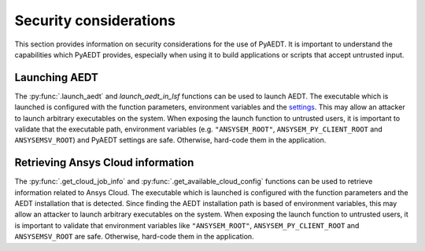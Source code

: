 Security considerations
=======================

This section provides information on security considerations for the use
of PyAEDT. It is important to understand the capabilities which PyAEDT
provides, especially when using it to build applications or scripts that
accept untrusted input.

.. _security_launch_aedt:

Launching AEDT
--------------

The :py:func:`.launch_aedt` and `launch_aedt_in_lsf` functions can be used to
launch AEDT. The executable which is launched is configured with the function
parameters, environment variables and the
`settings <https://aedt.docs.pyansys.com/version/stable/User_guide/settings.html>`_.
This may allow an attacker to launch arbitrary executables on the system. When
exposing the launch function to untrusted users, it is important to validate that
the executable path, environment variables (e.g. ``"ANSYSEM_ROOT"``,
``ANSYSEM_PY_CLIENT_ROOT`` and ``ANSYSEMSV_ROOT``) and PyAEDT settings are safe.
Otherwise, hard-code them in the application.

.. _security_ansys_cloud:

Retrieving Ansys Cloud information
----------------------------------

The :py:func:`.get_cloud_job_info` and :py:func:`.get_available_cloud_config`
functions can be used to retrieve information related to Ansys Cloud.
The executable which is launched is configured with the function
parameters and the AEDT installation that is detected. Since finding the AEDT
installation path is based of environment variables, this may allow an attacker
to launch arbitrary executables on the system. When exposing the launch function
to untrusted users, it is important to validate that environment variables like
``"ANSYSEM_ROOT"``, ``ANSYSEM_PY_CLIENT_ROOT`` and ``ANSYSEMSV_ROOT`` are safe.
Otherwise, hard-code them in the application.

